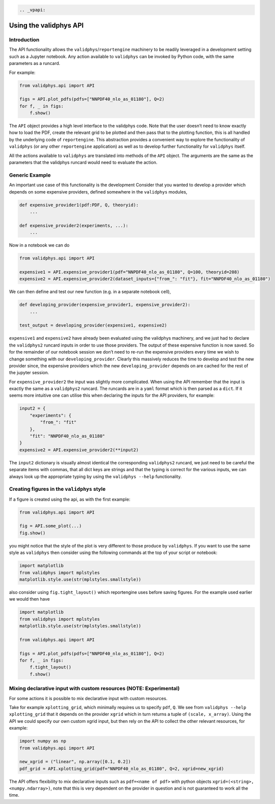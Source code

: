 .. code:: eval_rst

   .. _vpapi:

Using the validphys API
=======================

Introduction
------------

The API functionality allows the ``validphys``/``reportengine``
machinery to be readily leveraged in a development setting such as a
Jupyter notebook. Any action available to ``validphys`` can be invoked
by Python code, with the same parameters as a runcard.

For example:

.. code:: python

   from validphys.api import API

   figs = API.plot_pdfs(pdfs=["NNPDF40_nlo_as_01180"], Q=2)
   for f, _ in figs:
       f.show()

The ``API`` object provides a high level interface to the validphys
code. Note that the user doesn’t need to know exactly how to load the
PDF, create the relevant grid to be plotted and then pass that to the
plotting function, this is all handled by the underlying code of
``reportengine``. This abstraction provides a convenient way to explore
the functionality of ``validphys`` (or any other ``reportengine``
application) as well as to develop further functionality for
``validphys`` itself.

All the actions available to ``validphys`` are translated into methods
of the ``API`` object. The arguments are the same as the parameters that
the validphys runcard would need to evaluate the action.

Generic Example
---------------

An important use case of this functionality is the development Consider
that you wanted to develop a provider which depends on some expensive
providers, defined somewhere in the ``validphys`` modules,

.. code:: python

   def expensive_provider1(pdf:PDF, Q, theoryid):
       ...

   def expensive_provider2(experiments, ...):
       ...

Now in a notebook we can do

.. code:: python

   from validphys.api import API

   expensive1 = API.expensive_provider1(pdf="NNPDF40_nlo_as_01180", Q=100, theoryid=208)
   expensive2 = API.expensive_provider2(dataset_inputs={"from_": "fit"}, fit="NNPDF40_nlo_as_01180")

We can then define and test our new function (e.g. in a separate
notebook cell),

.. code:: python

   def developing_provider(expensive_provider1, expensive_provider2):
       ...

   test_output = developing_provider(expensive1, expensive2)

``expensive1`` and ``expensive2`` have already been evaluated using the
validphys machinery, and we just had to declare the ``validphys2``
runcard inputs in order to use those providers. The output of these
expensive function is now saved. So for the remainder of our notebook
session we don’t need to re-run the expensive providers every time we
wish to change something with our ``developing_provider``. Clearly this
massively reduces the time to develop and test the new provider since,
the expensive providers which the new ``developing_provider`` depends on
are cached for the rest of the jupyter session.

For ``expensive_provider2`` the input was slightly more complicated.
When using the API remember that the input is exactly the same as a
``validphys2`` runcard. The runcards are in a ``yaml`` format which is
then parsed as a ``dict``. If it seems more intuitive one can utilise
this when declaring the inputs for the API providers, for example:

.. code:: python

   input2 = {
       "experiments": {
           "from_": "fit"
       },
       "fit": "NNPDF40_nlo_as_01180"
   }
   expensive2 = API.expensive_provider2(**input2)

The ``input2`` dictionary is visually almost identical the corresponding
``validphys2`` runcard, we just need to be careful the separate items
with commas, that all dict keys are strings and that the typing is
correct for the various inputs, we can always look up the appropriate
typing by using the ``validphys --help`` functionality.

Creating figures in the ``validphys`` style
-------------------------------------------

If a figure is created using the api, as with the first example:

.. code:: python

   from validphys.api import API

   fig = API.some_plot(...)
   fig.show()

you might notice that the style of the plot is very different to those
produce by ``validphys``. If you want to use the same style as
``validphys`` then consider using the following commands at the top of
your script or notebook:

.. code:: python

   import matplotlib
   from validphys import mplstyles
   matplotlib.style.use(str(mplstyles.smallstyle))

also consider using ``fig.tight_layout()`` which reportengine uses
before saving figures. For the example used earlier we would then have

.. code:: python

   import matplotlib
   from validphys import mplstyles
   matplotlib.style.use(str(mplstyles.smallstyle))

   from validphys.api import API

   figs = API.plot_pdfs(pdfs=["NNPDF40_nlo_as_01180"], Q=2)
   for f, _ in figs:
       f.tight_layout()
       f.show()

Mixing declarative input with custom resources (NOTE: Experimental)
-------------------------------------------------------------------

For some actions it is possible to mix declarative input with custom
resources.

Take for example ``xplotting_grid``, which minimally requires us to
specify ``pdf``, ``Q``. We see from ``validphys --help xplotting_grid``
that it depends on the provider ``xgrid`` which in turn returns a tuple
of ``(scale, x_array)``. Using the API we could specify our own custom
xgrid input, but then rely on the API to collect the other relevant
resources, for example:

.. code:: python

   import numpy as np
   from validphys.api import API

   new_xgrid = ("linear", np.array([0.1, 0.2])
   pdf_grid = API.xplotting_grid(pdf="NNPDF40_nlo_as_01180", Q=2, xgrid=new_xgrid)

The API offers flexibility to mix declarative inputs such as
``pdf=<name of pdf>`` with python objects
``xgrid=(<string>, <numpy.ndarray>)``, note that this is very dependent
on the provider in question and is not guaranteed to work all the time.
